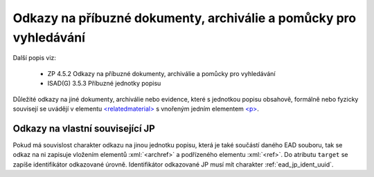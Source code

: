 .. _ead_item_types_odkazy:

===================================================================
Odkazy na příbuzné dokumenty, archiválie a pomůcky pro vyhledávání
===================================================================

Další popis viz:

 - ZP 4.5.2 Odkazy na příbuzné dokumenty, archiválie a pomůcky pro vyhledávání
 - ISAD(G) 3.5.3 Příbuzné jednotky popisu


Důležité odkazy na jiné dokumenty, archiválie nebo evidence, které s jednotkou popisu obsahově, 
formálně nebo fyzicky souvisejí se uvádějí v elementu `<relatedmaterial> <https://loc.gov/ead/EAD3taglib/EAD3-TL-eng.html#elem-relatedmaterial>`_
s vnořeným jedním elementem 
`<p> <https://loc.gov/ead/EAD3taglib/EAD3-TL-eng.html#elem-p>`_.


.. code-block:: xml
  :caption: Příklad zápisu odkazů na příbuzné dokumenty

  <ead:relatedmaterial>
    <ead:p>Eva ČAKRTOVÁ, Soupis matrik, 1584–1900. Soupis dokumentů, 1979, ev. č. 2.</ead:p>
  </ead:relatedmaterial>


.. _ead_item_types_odkazy_url:

Odkazy na vlastní související JP
===================================

Pokud má souvislost charakter odkazu na jinou jednotku popisu, která je 
také součástí daného EAD souboru, tak se odkaz na ni zapisuje vložením 
elementů :xml:`<archref>` a podřízeného elementu :xml:`<ref>`. 
Do atributu ``target`` se zapíše identifikátor odkazované úrovně.
Identifikátor odkazované JP musí mít charakter :ref:`ead_jp_ident_uuid`.


.. code-block:: xml
  :caption: Příklad odkazu na související JP

  <ead:relatedmaterial>
    <ead:ref target="uuid-ac73f202-a2a0-4309-9ce7-6c1e426be654"/>
  </ead:relatedmaterial>
